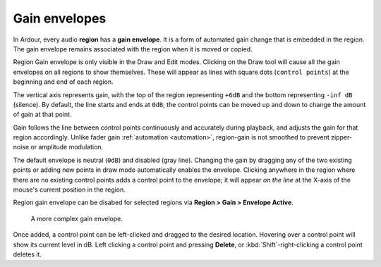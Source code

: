 .. _gain_envelopes:

Gain envelopes
==============

.. figure:: images/gain-envelope1.png
   :alt: Default gain envelope
   :class: right-float

In Ardour, every audio **region** has a **gain envelope**. It is a form
of automated gain change that is embedded in the region. The gain
envelope remains associated with the region when it is moved or copied.

Region Gain envelope is only visible in the Draw and Edit modes.
Clicking on the Draw tool will cause all the gain envelopes on all
regions to show themselves. These will appear as lines with square dots
(``control points``) at the beginning and end of each region.

The vertical axis represents gain, with the top of the region
representing ``+6dB`` and the bottom representing ``-inf dB`` (silence).
By default, the line starts and ends at ``0dB``; the control points can
be moved up and down to change the amount of gain at that point.

Gain follows the line between control points continuously and accurately
during playback, and adjusts the gain for that region accordingly.
Unlike fader gain :ref:`automation <automation>`, region-gain is not
smoothed to prevent zipper-noise or amplitude modulation.

The default envelope is neutral (``0dB``) and disabled (gray line).
Changing the gain by dragging any of the two existing points or adding
new points in draw mode automatically enables the envelope.  Clicking
anywhere in the region where there are no existing control points adds a
control point to the envelope; it will appear *on the line* at the
X-axis of the mouse's current position in the region.

Region gain envelope can be disabed for selected regions via **Region >
Gain > Envelope Active**.

.. figure:: images/gain-envelope2.png
   :alt: Complex gain envelope

   A more complex gain envelope.

Once added, a control point can be left-clicked and dragged to the
desired location. Hovering over a control point will show its current
level in dB. Left clicking a control point and pressing **Delete**, or
:kbd:`Shift`-right-clicking a control point deletes it.
